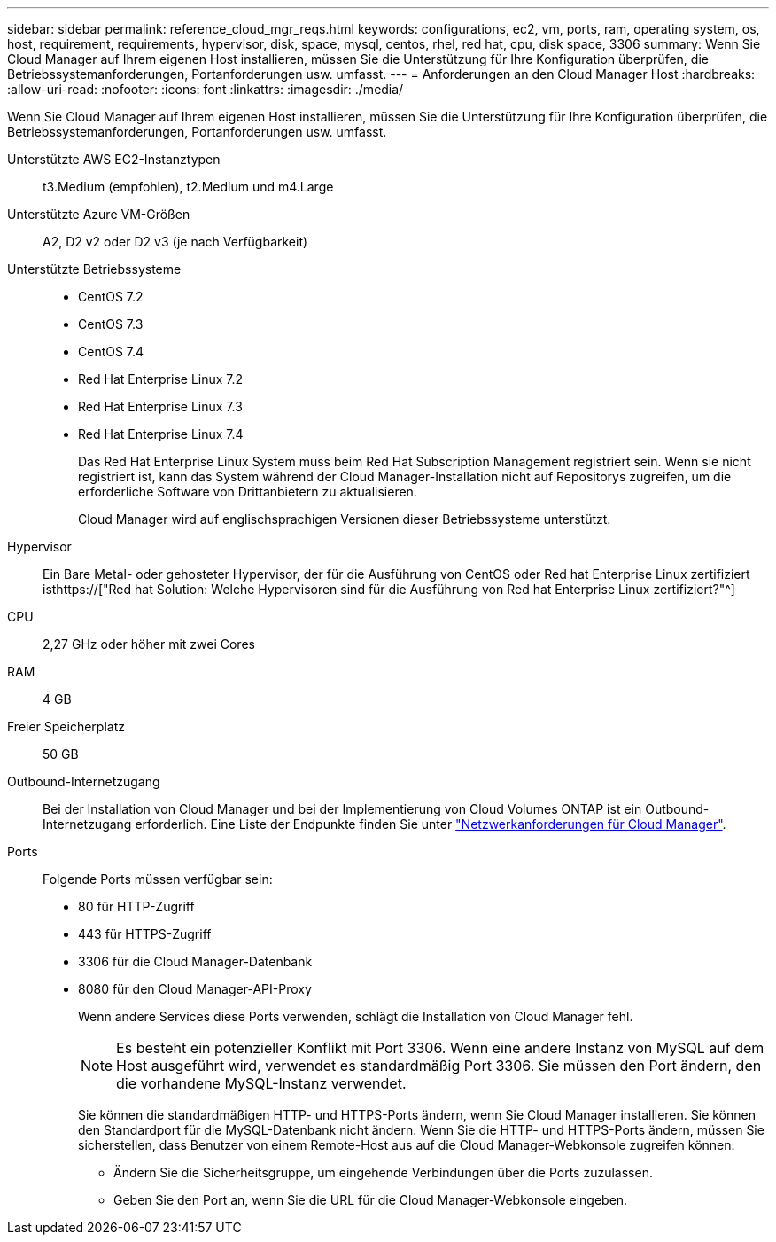 ---
sidebar: sidebar 
permalink: reference_cloud_mgr_reqs.html 
keywords: configurations, ec2, vm, ports, ram, operating system, os, host, requirement, requirements, hypervisor, disk, space, mysql, centos, rhel, red hat, cpu, disk space, 3306 
summary: Wenn Sie Cloud Manager auf Ihrem eigenen Host installieren, müssen Sie die Unterstützung für Ihre Konfiguration überprüfen, die Betriebssystemanforderungen, Portanforderungen usw. umfasst. 
---
= Anforderungen an den Cloud Manager Host
:hardbreaks:
:allow-uri-read: 
:nofooter: 
:icons: font
:linkattrs: 
:imagesdir: ./media/


[role="lead"]
Wenn Sie Cloud Manager auf Ihrem eigenen Host installieren, müssen Sie die Unterstützung für Ihre Konfiguration überprüfen, die Betriebssystemanforderungen, Portanforderungen usw. umfasst.

Unterstützte AWS EC2-Instanztypen:: t3.Medium (empfohlen), t2.Medium und m4.Large
Unterstützte Azure VM-Größen:: A2, D2 v2 oder D2 v3 (je nach Verfügbarkeit)
Unterstützte Betriebssysteme::
+
--
* CentOS 7.2
* CentOS 7.3
* CentOS 7.4
* Red Hat Enterprise Linux 7.2
* Red Hat Enterprise Linux 7.3
* Red Hat Enterprise Linux 7.4
+
Das Red Hat Enterprise Linux System muss beim Red Hat Subscription Management registriert sein. Wenn sie nicht registriert ist, kann das System während der Cloud Manager-Installation nicht auf Repositorys zugreifen, um die erforderliche Software von Drittanbietern zu aktualisieren.

+
Cloud Manager wird auf englischsprachigen Versionen dieser Betriebssysteme unterstützt.



--
Hypervisor:: Ein Bare Metal- oder gehosteter Hypervisor, der für die Ausführung von CentOS oder Red hat Enterprise Linux zertifiziert isthttps://["Red hat Solution: Welche Hypervisoren sind für die Ausführung von Red hat Enterprise Linux zertifiziert?"^]
CPU:: 2,27 GHz oder höher mit zwei Cores
RAM:: 4 GB
Freier Speicherplatz:: 50 GB
Outbound-Internetzugang:: Bei der Installation von Cloud Manager und bei der Implementierung von Cloud Volumes ONTAP ist ein Outbound-Internetzugang erforderlich. Eine Liste der Endpunkte finden Sie unter link:reference_networking_cloud_manager.html["Netzwerkanforderungen für Cloud Manager"].
Ports:: Folgende Ports müssen verfügbar sein:
+
--
* 80 für HTTP-Zugriff
* 443 für HTTPS-Zugriff
* 3306 für die Cloud Manager-Datenbank
* 8080 für den Cloud Manager-API-Proxy
+
Wenn andere Services diese Ports verwenden, schlägt die Installation von Cloud Manager fehl.

+

NOTE: Es besteht ein potenzieller Konflikt mit Port 3306. Wenn eine andere Instanz von MySQL auf dem Host ausgeführt wird, verwendet es standardmäßig Port 3306. Sie müssen den Port ändern, den die vorhandene MySQL-Instanz verwendet.

+
Sie können die standardmäßigen HTTP- und HTTPS-Ports ändern, wenn Sie Cloud Manager installieren. Sie können den Standardport für die MySQL-Datenbank nicht ändern. Wenn Sie die HTTP- und HTTPS-Ports ändern, müssen Sie sicherstellen, dass Benutzer von einem Remote-Host aus auf die Cloud Manager-Webkonsole zugreifen können:

+
** Ändern Sie die Sicherheitsgruppe, um eingehende Verbindungen über die Ports zuzulassen.
** Geben Sie den Port an, wenn Sie die URL für die Cloud Manager-Webkonsole eingeben.




--

